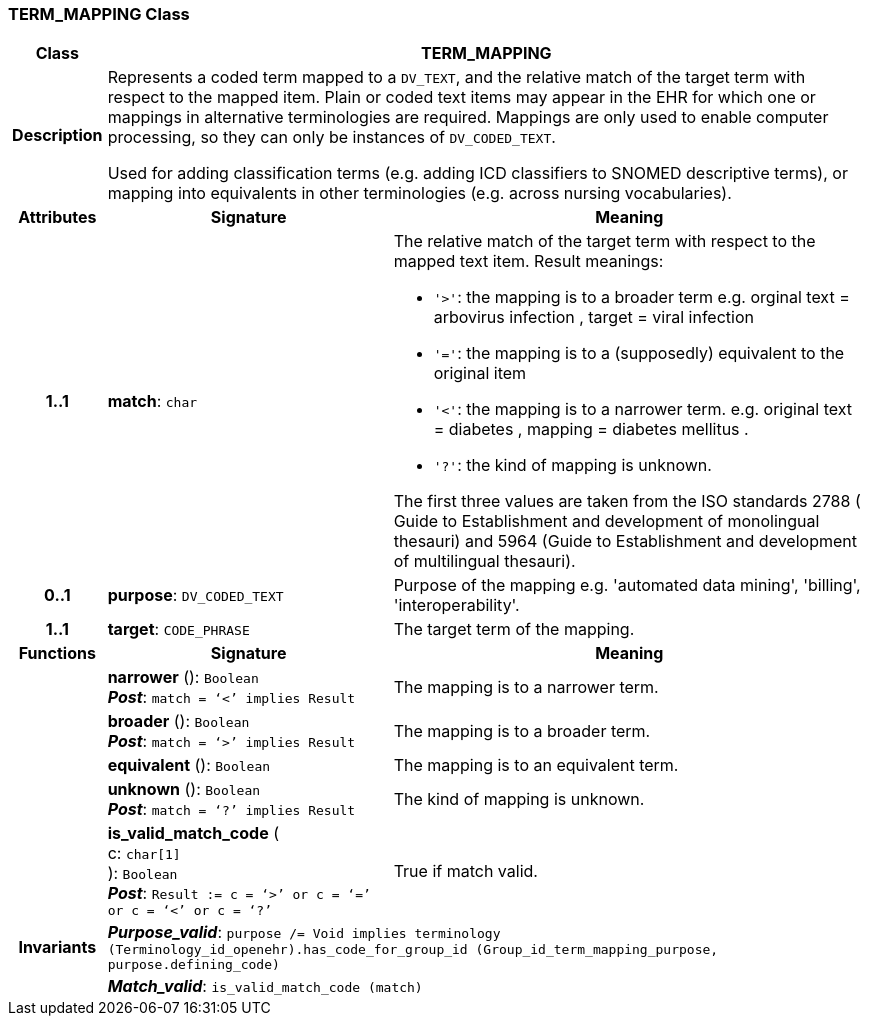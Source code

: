 === TERM_MAPPING Class

[cols="^1,3,5"]
|===
h|*Class*
2+^h|*TERM_MAPPING*

h|*Description*
2+a|Represents a coded term mapped to a `DV_TEXT`, and the relative match of the target term with respect to the mapped item. Plain or coded text items may appear in the EHR for which one or mappings in alternative terminologies are required. Mappings are only used to enable computer processing, so they can only be instances of `DV_CODED_TEXT`.

Used for adding classification terms (e.g. adding ICD classifiers to SNOMED descriptive terms), or mapping into equivalents in other terminologies (e.g. across nursing vocabularies).

h|*Attributes*
^h|*Signature*
^h|*Meaning*

h|*1..1*
|*match*: `char`
a|The relative match of the target term with respect to the mapped text item. Result meanings:

* `'>'`: the mapping is to a broader term e.g. orginal text =  arbovirus infection , target =  viral infection
* `'='`: the mapping is to a (supposedly) equivalent to the original item
* `'<'`: the mapping is to a narrower term. e.g. original text =  diabetes , mapping =  diabetes mellitus .
* `'?'`: the kind of mapping is unknown.

The first three values are taken from the ISO standards 2788 ( Guide to Establishment and development of monolingual thesauri) and 5964 (Guide to Establishment and development of multilingual thesauri).

h|*0..1*
|*purpose*: `DV_CODED_TEXT`
a|Purpose of the mapping e.g. 'automated data mining', 'billing', 'interoperability'.

h|*1..1*
|*target*: `CODE_PHRASE`
a|The target term of the mapping.
h|*Functions*
^h|*Signature*
^h|*Meaning*

h|
|*narrower* (): `Boolean` +
*_Post_*: `match = ‘<’ implies Result`
a|The mapping is to a narrower term.

h|
|*broader* (): `Boolean` +
*_Post_*: `match = ‘>’ implies Result`
a|The mapping is to a broader term.

h|
|*equivalent* (): `Boolean`
a|The mapping is to an equivalent term.

h|
|*unknown* (): `Boolean` +
*_Post_*: `match = ‘?’ implies Result`
a|The kind of mapping is unknown.

h|
|*is_valid_match_code* ( +
c: `char[1]` +
): `Boolean` +
*_Post_*: `Result := c = ‘>’ or c = ‘=’ or c = ‘<’ or c = ‘?’`
a|True if match valid.

h|*Invariants*
2+a|*_Purpose_valid_*: `purpose /= Void implies terminology (Terminology_id_openehr).has_code_for_group_id (Group_id_term_mapping_purpose, purpose.defining_code)`

h|
2+a|*_Match_valid_*: `is_valid_match_code (match)`
|===
